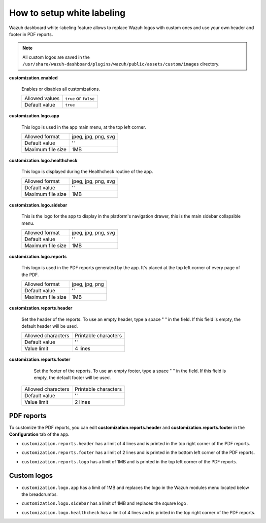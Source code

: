 .. Copyright (C) 2015, Wazuh, Inc.

.. meta::
  :description: Explore Wazuh dashboard white-labeling capabilities. 
  

How to setup white labeling
===========================
        
Wazuh dashboard white-labeling feature allows to replace Wazuh logos with custom ones and use your own header and footer in PDF reports.


.. note::
  All custom logos are saved in the ``/usr/share/wazuh-dashboard/plugins/wazuh/public/assets/custom/images`` directory.


**customization.enabled**

    Enables or disables all customizations.

    +--------------------+-----------------------+
    | Allowed values     | ``true`` or ``false`` |
    +--------------------+-----------------------+
    | Default value      | ``true``              |
    +--------------------+-----------------------+


**customization.logo.app**

    This logo is used in the app main menu, at the top left corner.

    +--------------------+----------------------------+
    | Allowed format     | jpeg, jpg, png, svg        |
    +--------------------+----------------------------+
    | Default value      | ''                         |
    +--------------------+----------------------------+
    | Maximum file size  | 1MB                        |
    +--------------------+----------------------------+


**customization.logo.healthcheck**

    This logo is displayed during the Healthcheck routine of the app.

    +--------------------+----------------------------+
    | Allowed format     | jpeg, jpg, png, svg        |
    +--------------------+----------------------------+
    | Default value      | ''                         |
    +--------------------+----------------------------+
    | Maximum file size  | 1MB                        |
    +--------------------+----------------------------+


**customization.logo.sidebar**

    This is the logo for the app to display in the platform's navigation drawer, this is the main sidebar collapsible menu.

    +--------------------+----------------------------+
    | Allowed format     | jpeg, jpg, png, svg        |
    +--------------------+----------------------------+
    | Default value      | ''                         |
    +--------------------+----------------------------+
    | Maximum file size  | 1MB                        |
    +--------------------+----------------------------+


**customization.logo.reports**

    This logo is used in the PDF reports generated by the app. It's placed at the top left corner of every page of the PDF.

    +--------------------+----------------------------+
    | Allowed format     | jpeg, jpg, png             |
    +--------------------+----------------------------+
    | Default value      | ''                         |
    +--------------------+----------------------------+
    | Maximum file size  | 1MB                        |
    +--------------------+----------------------------+


**customization.reports.header**

    Set the header of the reports. To use an empty header, type a space " " in the field. If this field is empty, the default header will be used.

    +--------------------+------------------------+
    | Allowed characters | Printable characters   |
    +--------------------+------------------------+
    | Default value      | ''                     |
    +--------------------+------------------------+
    | Value limit        | 4 lines                |
    +--------------------+------------------------+


**customization.reports.footer**

 		Set the footer of the reports. To use an empty footer, type a space " " in the field. If this field is empty, the default footer will be used.

    +--------------------+----------------------+
    | Allowed characters | Printable characters |
    +--------------------+----------------------+
    | Default value      | ''                   |
    +--------------------+----------------------+
    | Value limit        | 2 lines              |
    +--------------------+----------------------+



PDF reports
-------------

To customize the PDF reports, you can edit **customization.reports.header** and **customization.reports.footer** in the **Configuration** tab of the app.

- ``customization.reports.header`` has a limit of 4 lines and is printed in the top right corner of the PDF reports.

.. thumbnail:: ../../images/kibana-app/features/white-labeling/custom-header.png
  :align: center
  :width: 100%


- ``customization.reports.footer`` has a limit of 2 lines and is printed in the bottom left corner of the PDF reports.

.. thumbnail:: ../../images/kibana-app/features/white-labeling/custom-footer.png
  :align: center
  :width: 100%


- ``customization.reports.logo`` has a limit of 1MB and is printed in the top left corner of the PDF reports.

.. thumbnail:: ../../images/kibana-app/features/white-labeling/custom-report-logo.png
  :align: center
  :width: 100%



Custom logos
-------------

- ``customization.logo.app`` has a limit of 1MB and replaces the logo in the Wazuh modules menu located below the breadcrumbs.

.. thumbnail:: ../../images/kibana-app/features/white-labeling/top-menu.png
  :align: center
  :width: 100%


- ``customization.logo.sidebar`` has a limit of 1MB and replaces the square logo .

.. thumbnail:: ../../images/kibana-app/features/white-labeling/left-nav.png
  :align: center
  :width: 100%

- ``customization.logo.healthcheck`` has a limit of 4 lines and is printed in the top right corner of the PDF reports.

.. thumbnail:: ../../images/kibana-app/features/white-labeling/healthcheck.png
  :align: center
  :width: 100%

